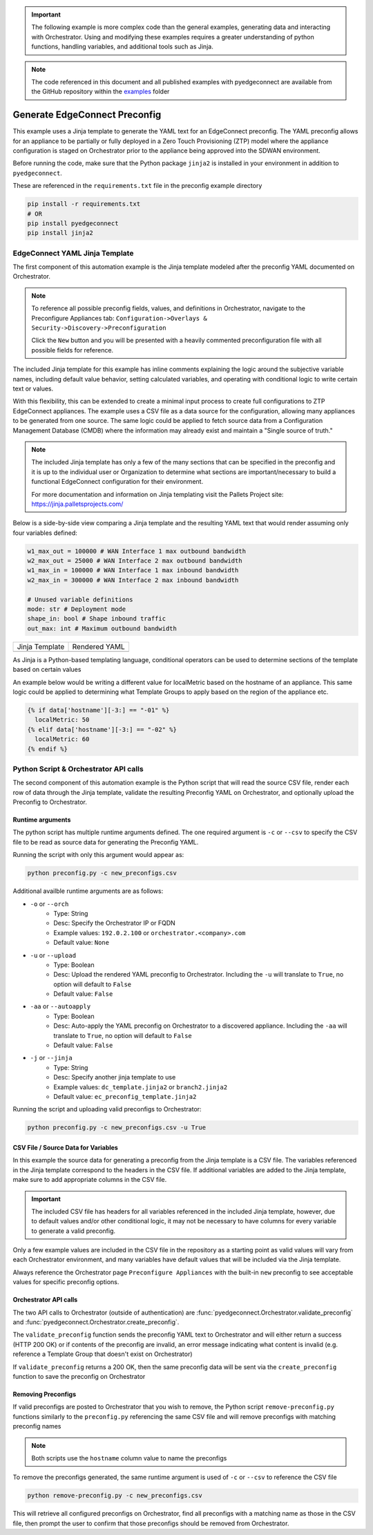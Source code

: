 .. generate_preconfig:


.. important::

    The following example is more complex code than the general examples,
    generating data and interacting with Orchestrator. Using and
    modifying these examples requires a greater understanding of python
    functions, handling variables, and additional tools such as Jinja.


.. note::

    The code referenced in this document and all published examples
    with pyedgeconnect are available from the GitHub repository within the
    `examples <https://github.com/SPOpenSource/edgeconnect-python/tree/main/examples>`_
    folder

Generate EdgeConnect Preconfig
------------------------------

This example uses a Jinja template to generate the YAML text for an
EdgeConnect preconfig. The YAML preconfig allows for an appliance to be
partially or fully deployed in a Zero Touch Provisioning (ZTP) model
where the appliance configuration is staged on Orchestrator prior to the
appliance being approved into the SDWAN environment.

Before running the code, make sure that the Python package ``jinja2`` is
installed in your environment in addition to ``pyedgeconnect``.

These are referenced in the ``requirements.txt`` file in the preconfig
example directory

.. code-block:: python

    pip install -r requirements.txt
    # OR
    pip install pyedgeconnect
    pip install jinja2


EdgeConnect YAML Jinja Template
===============================

The first component of this automation example is the Jinja template
modeled after the preconfig YAML documented on Orchestrator.

.. note::

    To reference all possible preconfig fields, values, and definitions
    in Orchestrator, navigate to the Preconfigure Appliances tab:
    ``Configuration->Overlays & Security->Discovery->Preconfiguration``

    Click the ``New`` button and you will be presented with a heavily
    commented preconfiguration file with all possible fields for reference.

The included Jinja template for this example has inline comments explaining
the logic around the subjective variable names, including default value
behavior, setting calculated variables, and operating with conditional
logic to write certain text or values.

With this flexibility, this can be extended to create a minimal input
process to create full configurations to ZTP EdgeConnect appliances.
The example uses a CSV file as a data source for the configuration,
allowing many appliances to be generated from one source. The same logic
could be applied to fetch source data from a Configuration
Management Database (CMDB) where the information may already exist and
maintain a "Single source of truth."

.. note::

    The included Jinja template has only a few of the many sections that
    can be specified in the preconfig and it is up to the individual user
    or Organization to determine what sections are important/necessary
    to build a functional EdgeConnect configuration for their environment.

    For more documentation and information on Jinja templating visit the
    Pallets Project site: https://jinja.palletsprojects.com/


Below is a side-by-side view comparing a Jinja template
and the resulting YAML text that would render assuming only four
variables defined:

.. code-block:: python

    w1_max_out = 100000 # WAN Interface 1 max outbound bandwidth
    w2_max_out = 25000 # WAN Interface 2 max outbound bandwidth
    w1_max_in = 100000 # WAN Interface 1 max inbound bandwidth
    w2_max_in = 300000 # WAN Interface 2 max inbound bandwidth

    # Unused variable definitions
    mode: str # Deployment mode
    shape_in: bool # Shape inbound traffic
    out_max: int # Maximum outbound bandwidth


+---------------------------------------------------------------------------------------+-----------------------------------------+
| Jinja Template                                                                        | Rendered YAML                           |
+---------------------------------------------------------------------------------------+-----------------------------------------+
| .. code-block:: python                                                                | .. code-block::                         |
|    :caption: ec_preconfig_template.jinja2                                             |    :caption: preconfig.yml              |
|                                                                                       |                                         |
|    {% set wan1_outbound = data['w1_max_out'] | default(0,true) | int %}               |                                         |
|    {% set wan2_outbound = data['w2_max_out'] | default(0,true) | int %}               |                                         |
|    {% set wan_total_outbound = wan1_outbound + wan2_outbound %}                       |                                         |
|    {% set wan1_inbound = data['w1_max_in'] | default(0,true) | int %}                 |                                         |
|    {% set wan2_inbound = data['w2_max_in'] | default(0,true) | int %}                 |                                         |
|    {% set wan_total_inbound = wan1_inbound + wan2_inbound %}                          |                                         |
|                                                                                       |                                         |
|    deploymentInfo:                                                                    |    deploymentInfo:                      |
|      deploymentMode: {{ data['mode'] | default("inline-router",true) }}               |        deploymentMode: inline-router    |
|      totalOutboundBandwidth: {{ wan_total_outbound }}                                 |        totalOutboundBandwidth: 125000   |
|      totalInboundBandwidth: {{ wan_total_inbound }}                                   |        totalInboundBandwidth: 400000    |
|      shapeInboundTraffic: {{ data['shape_in'] | default("true",true) }}               |        shapeInboundTraffic: true        |
|      passThroughShapedTraffic:                                                        |        passThroughShapedTraffic:        |
|        outboundMaxBandwidth: {{ data['out_max'] | default(wan_total_outbound,true) }} |            outboundMaxBandwidth: 125000 |
+---------------------------------------------------------------------------------------+-----------------------------------------+


As Jinja is a Python-based templating language, conditional operators can be used
to determine sections of the template based on certain values

An example below would be writing a different value for localMetric based on the
hostname of an appliance. This same logic could be applied to determining
what Template Groups to apply based on the region of the appliance etc.

.. code-block:: python

  {% if data['hostname'][-3:] == "-01" %}
    localMetric: 50
  {% elif data['hostname'][-3:] == "-02" %}
    localMetric: 60
  {% endif %}


Python Script & Orchestrator API calls
======================================

The second component of this automation example is the Python script
that will read the source CSV file, render each row of data through
the Jinja template, validate the resulting Preconfig YAML on Orchestrator,
and optionally upload the Preconfig to Orchestrator.


Runtime arguments
^^^^^^^^^^^^^^^^^

The python script has multiple runtime arguments defined. The one
required argument is ``-c`` or ``--csv`` to specify the CSV file to be
read as source data for generating the Preconfig YAML.

Running the script with only this argument would appear as:

.. code-block:: bash

    python preconfig.py -c new_preconfigs.csv

Additional availble runtime arguments are as follows:

- ``-o`` or ``--orch``
    - Type: String
    - Desc: Specify the Orchestrator IP or FQDN
    - Example values: ``192.0.2.100`` or ``orchestrator.<company>.com``
    - Default value: ``None``
- ``-u`` or ``--upload``
    - Type: Boolean
    - Desc: Upload the rendered YAML preconfig to Orchestrator.
      Including the ``-u`` will translate to ``True``, no option will
      default to ``False``
    - Default value: ``False``
- ``-aa`` or ``--autoapply``
    - Type: Boolean
    - Desc: Auto-apply the YAML preconfig on Orchestrator to a
      discovered appliance. Including the ``-aa`` will translate to
      ``True``, no option will default to ``False``
    - Default value: ``False``
- ``-j`` or ``--jinja``
    - Type: String
    - Desc: Specify another jinja template to use
    - Example values: ``dc_template.jinja2`` or ``branch2.jinja2``
    - Default value: ``ec_preconfig_template.jinja2``


Running the script and uploading valid preconfigs to Orchestrator:

.. code-block:: bash

    python preconfig.py -c new_preconfigs.csv -u True


CSV File / Source Data for Variables
^^^^^^^^^^^^^^^^^^^^^^^^^^^^^^^^^^^^

In this example the source data for generating a preconfig from the
Jinja template is a CSV file. The variables referenced in the Jinja
template correspond to the headers in the CSV file. If additional
variables are added to the Jinja template, make sure to add appropriate
columns in the CSV file.

.. important::

    The included CSV file has headers for all variables referenced in
    the included Jinja template, however, due to default values and/or
    other conditional logic, it may not be necessary to have columns
    for every variable to generate a valid preconfig.

Only a few example values are included in the CSV file in the
repository as a starting point as valid values will vary from each
Orchestrator environment, and many variables have default values that
will be included via the Jinja template.

Always reference the Orchestrator page ``Preconfigure Appliances`` with
the built-in ``new`` preconfig to see acceptable values for specific
preconfig options.

Orchestrator API calls
^^^^^^^^^^^^^^^^^^^^^^^^^^

The two API calls to Orchestrator (outside of authentication) are
:func:`pyedgeconnect.Orchestrator.validate_preconfig` and
:func:`pyedgeconnect.Orchestrator.create_preconfig`.

The ``validate_preconfig`` function sends the preconfig YAML text to
Orchestrator and will either return a success (HTTP 200 OK) or if
contents of the preconfig are invalid, an error message indicating
what content is invalid (e.g. reference a Template Group that doesn't
exist on Orchestrator)

If ``validate_preconfig`` returns a 200 OK, then the same preconfig data
will be sent via the ``create_preconfig`` function to save the preconfig
on Orchestrator



Removing Preconfigs
^^^^^^^^^^^^^^^^^^^^^

If valid preconfigs are posted to Orchestrator that you wish to remove,
the Python script ``remove-preconfig.py`` functions similarly to the
``preconfig.py`` referencing the same CSV file and will remove preconfigs
with matching preconfig names

.. note::

    Both scripts use the ``hostname`` column value to name the preconfigs

To remove the preconfigs generated, the same runtime argument is used of
``-c`` or ``--csv`` to reference the CSV file

.. code-block:: bash

    python remove-preconfig.py -c new_preconfigs.csv

This will retrieve all configured preconfigs on Orchestrator, find
all preconfigs with a matching name as those in the CSV file, then
prompt the user to confirm that those preconfigs should be removed from
Orchestrator.
